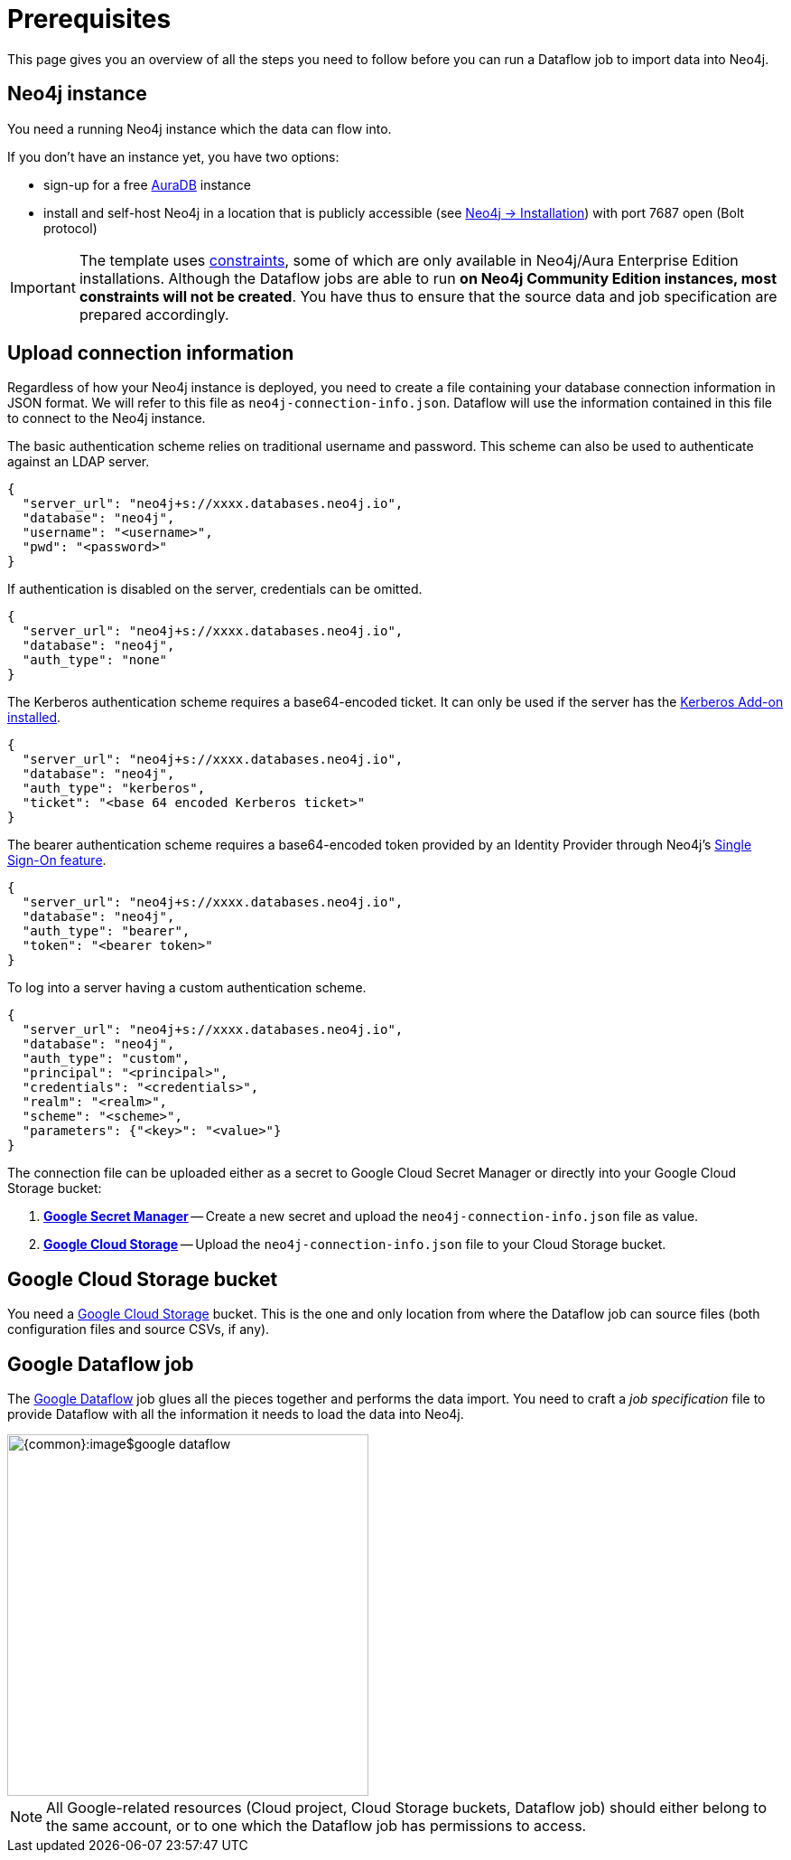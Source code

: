 = Prerequisites


// tag::intro[]
This page gives you an overview of all the steps you need to follow before you can run a Dataflow job to import data into Neo4j.
// end::intro[]


// tag::neo4j[]
== Neo4j instance

You need a running Neo4j instance which the data can flow into.

If you don't have an instance yet, you have two options:

- sign-up for a free link:https://neo4j.com/cloud/aura-free/[AuraDB] instance
- install and self-host Neo4j in a location that is publicly accessible (see link:https://neo4j.com/docs/operations-manual/current/installation/[Neo4j -> Installation]) with port 7687 open (Bolt protocol)

[IMPORTANT]
====
The template uses link:https://neo4j.com/docs/cypher-manual/current/constraints/[constraints], some of which are only available in Neo4j/Aura Enterprise Edition installations.
Although the Dataflow jobs are able to run **on Neo4j Community Edition instances, most constraints will not be created**.
You have thus to ensure that the source data and job specification are prepared accordingly.
====

// end::neo4j[]


// tag::connection-info[]
== Upload connection information

Regardless of how your Neo4j instance is deployed, you need to create a file containing your database connection information in JSON format.
We will refer to this file as `neo4j-connection-info.json`.
Dataflow will use the information contained in this file to connect to the Neo4j instance.

[.tabbed-example]
====
[.include-with-basic-auth]
=====
The basic authentication scheme relies on traditional username and password.
This scheme can also be used to authenticate against an LDAP server.

[source,json]
----
{
  "server_url": "neo4j+s://xxxx.databases.neo4j.io",
  "database": "neo4j",
  "username": "<username>",
  "pwd": "<password>"
}
----
=====

[.include-with-no-auth]
=====
If authentication is disabled on the server, credentials can be omitted.

[source,json]
----
{
  "server_url": "neo4j+s://xxxx.databases.neo4j.io",
  "database": "neo4j",
  "auth_type": "none"
}
----
=====

[.include-with-kerberos-auth]
=====
The Kerberos authentication scheme requires a base64-encoded ticket.
It can only be used if the server has the link:{neo4j-docs-base-uri}/kerberos-add-on/current/deployment/[Kerberos Add-on installed].

[source,json]
----
{
  "server_url": "neo4j+s://xxxx.databases.neo4j.io",
  "database": "neo4j",
  "auth_type": "kerberos",
  "ticket": "<base 64 encoded Kerberos ticket>"
}
----
=====

[.include-with-bearer-auth]
=====
The bearer authentication scheme requires a base64-encoded token provided by an Identity Provider through Neo4j's link:{neo4j-docs-base-uri}/operations-manual/current/authentication-authorization/sso-integration[Single Sign-On feature].

[source,json]
----
{
  "server_url": "neo4j+s://xxxx.databases.neo4j.io",
  "database": "neo4j",
  "auth_type": "bearer",
  "token": "<bearer token>"
}
----
=====

[.include-with-custom-auth]
=====
To log into a server having a custom authentication scheme.

[source,json]
----
{
  "server_url": "neo4j+s://xxxx.databases.neo4j.io",
  "database": "neo4j",
  "auth_type": "custom",
  "principal": "<principal>",
  "credentials": "<credentials>",
  "realm": "<realm>",
  "scheme": "<scheme>",
  "parameters": {"<key>": "<value>"}
}
----
=====
====

The connection file can be uploaded either as a secret to Google Cloud Secret Manager or directly into your Google Cloud Storage bucket:

1. link:https://console.cloud.google.com/security/secret-manager[*Google Secret Manager*] -- Create a new secret and upload the `neo4j-connection-info.json` file as value.
2. link:https://console.cloud.google.com/storage/[*Google Cloud Storage*] -- Upload the `neo4j-connection-info.json` file to your Cloud Storage bucket.

// end::connection-info[]


// tag::gcs-bucket[]
== Google Cloud Storage bucket

You need a link:https://console.cloud.google.com/storage/[Google Cloud Storage] bucket.
This is the one and only location from where the Dataflow job can source files (both configuration files and source CSVs, if any).
// end::gcs-bucket[]


// tag::dataflow-job[]
== Google Dataflow job

The link:https://console.cloud.google.com/dataflow[Google Dataflow] job glues all the pieces together and performs the data import.
You need to craft a _job specification_ file to provide Dataflow with all the information it needs to load the data into Neo4j.

[.shadow]
image::{common}:image$google-dataflow.jpg[width=400]

[NOTE]
All Google-related resources (Cloud project, Cloud Storage buckets, Dataflow job) should either belong to the same account, or to one which the Dataflow job has permissions to access.
// end::dataflow-job[]
